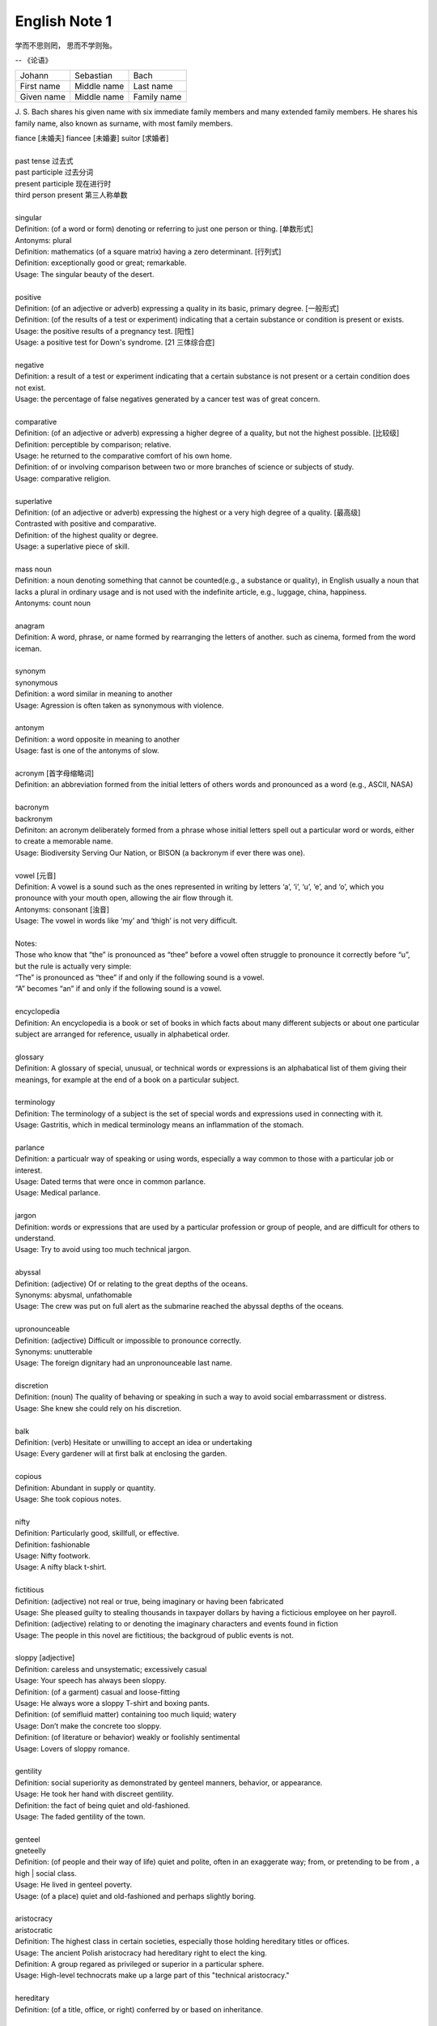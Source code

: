 **************
English Note 1
**************

学而不思则罔， 思而不学则殆。

-- 《论语》

+-------------+-------------+-------------+
| Johann      | Sebastian   | Bach        |
+-------------+-------------+-------------+
| First name  | Middle name | Last name   |
+-------------+-------------+-------------+
| Given  name | Middle name | Family name |
+-------------+-------------+-------------+

J. S. Bach shares his given name with six immediate family
members and many extended family members. He shares his family
name, also known as surname, with most family members.

| fiance [未婚夫] fiancee [未婚妻] suitor [求婚者]
| 
| past tense 过去式
| past participle 过去分词
| present participle 现在进行时
| third person present 第三人称单数
| 
| singular
| Definition: (of a word or form) denoting or referring to just one person or thing. [单数形式]
| Antonyms: plural
| Definition: mathematics (of a square matrix) having a zero determinant. [行列式]
| Definition: exceptionally good or great; remarkable.
| Usage: The singular beauty of the desert.
| 
| positive
| Definition: (of an adjective or adverb) expressing a quality in its basic, primary degree. [一般形式]
| Definition: (of the results of a test or experiment) indicating that a certain substance or condition is present or exists.
| Usage: the positive results of a pregnancy test. [阳性]
| Usage: a positive test for Down's syndrome. [21 三体综合症]
| 
| negative
| Definition: a result of a test or experiment indicating that a certain substance is not present or a certain condition does not exist.
| Usage: the percentage of false negatives generated by a cancer test was of great concern.
| 
| comparative
| Definition: (of an adjective or adverb) expressing a higher degree of a quality, but not the highest possible. [比较级]
| Definition: perceptible by comparison; relative.
| Usage: he returned to the comparative comfort of his own home.
| Definition: of or involving comparison between two or more branches of science or subjects of study.
| Usage: comparative religion.
| 
| superlative
| Definition: (of an adjective or adverb) expressing the highest or a very high degree of a quality. [最高级]
| Contrasted with positive and comparative.
| Definition: of the highest quality or degree.
| Usage: a superlative piece of skill.
| 
| mass noun
| Definition: a noun denoting something that cannot be counted(e.g., a substance or quality), in English usually a noun that lacks a plural in ordinary usage and is not used with the indefinite article, e.g., luggage, china, happiness.
| Antonyms: count noun
| 
| anagram
| Definition: A word, phrase, or name formed by rearranging the letters of another. such as cinema, formed from the word iceman.
| 
| synonym
| synonymous
| Definition: a word similar in meaning to another
| Usage: Agression is often taken as synonymous with violence.
| 
| antonym
| Definition: a word opposite in meaning to another
| Usage: fast is one of the antonyms of slow.
| 
| acronym [首字母缩略词]
| Definition: an abbreviation formed from the initial letters of others words and pronounced as a word (e.g., ASCII, NASA) 
|
| bacronym
| backronym 
| Definiton: an acronym deliberately formed from a phrase whose initial letters spell out a particular word or words, either to create a memorable name.
| Usage: Biodiversity Serving Our Nation, or BISON (a backronym if ever there was one).
|
| vowel [元音]
| Definition: A vowel is a sound such as the ones represented in writing by letters ‘a’, ‘i’, ‘u’, ‘e’, and ‘o’, which  you pronounce with your mouth open, allowing the air flow through it.
| Antonyms: consonant [浊音]
| Usage: The vowel in words like ‘my’ and ‘thigh’ is not very difficult.
| 
| Notes:
| Those who know that “the” is pronounced as “thee” before a vowel often struggle to pronounce it correctly before “u”, but the rule is actually very simple: 
| “The” is pronounced as “thee” if and only if the following sound is a vowel. 
| “A” becomes “an” if and only if the following sound is a vowel.
| 
| encyclopedia
| Definition: An encyclopedia is a book or set of books in which facts about many different subjects or about one particular subject are arranged for reference, usually in alphabetical order.
| 
| glossary
| Definition: A glossary of special, unusual, or technical words or expressions is an alphabatical list of them giving their meanings, for example at the end of a book on a particular subject.
| 
| terminology
| Definition: The terminology of a subject is the set of special words and expressions used in connecting with it.
| Usage: Gastritis, which in medical terminology means an inflammation of the stomach.
| 
| parlance
| Definition: a particualr way of speaking or using words, especially a way common to those with a particular job or interest.
| Usage: Dated terms that were once in common parlance.
| Usage: Medical parlance.
| 
| jargon 
| Definition: words or expressions that are used by a particular profession or group of people, and are difficult for others to understand.
| Usage: Try to avoid using too much technical jargon.
| 
| abyssal
| Definition: (adjective) Of or relating to the great depths of the oceans.
| Synonyms: abysmal, unfathomable
| Usage: The crew was put on full alert as the submarine reached the abyssal depths of the oceans.
| 
| upronounceable
| Definition: (adjective) Difficult or impossible to pronounce correctly.
| Synonyms: unutterable
| Usage: The foreign dignitary had an unpronounceable last name.
| 
| discretion
| Definition: (noun) The quality of behaving or speaking in such a way to avoid social embarrassment or distress.
| Usage: She knew she could rely on his discretion.
| 
| balk
| Definition: (verb) Hesitate or unwilling to accept an idea or undertaking
| Usage: Every gardener will at first balk at enclosing the garden.
| 
| copious 
| Definition: Abundant in supply or quantity.
| Usage: She took copious notes. 
| 
| nifty
| Definition: Particularly good, skillfull, or effective.
| Definition: fashionable
| Usage: Nifty footwork.
| Usage: A nifty black t-shirt.
| 
| fictitious
| Definition: (adjective) not real or true, being imaginary or having been fabricated
| Usage: She pleased guilty to stealing thousands in taxpayer dollars by having a ficticious employee on her payroll.
| Definition: (adjective) relating to or denoting the imaginary characters and events found in fiction
| Usage: The people in this novel are fictitious; the backgroud of public events is not.
| 
| sloppy [adjective]
| Definition: careless and unsystematic; excessively casual
| Usage: Your speech has always been sloppy.
| Definition: (of a garment) casual and loose-fitting
| Usage: He always wore a sloppy T-shirt and boxing pants.
| Definition: (of semifluid matter) containing too much liquid; watery
| Usage: Don’t make the concrete too sloppy.
| Definition: (of literature or behavior) weakly or foolishly sentimental
| Usage: Lovers of sloppy romance.
| 
| gentility
| Definition: social superiority as demonstrated by genteel manners, behavior, or appearance.
| Usage: He took her hand with discreet gentility.
| Definition: the fact of being quiet and old-fashioned.
| Usage: The faded gentility of the town.
| 
| genteel
| gneteelly
| Definition: (of people and their way of life) quiet and polite, often in an exaggerate way; from, or pretending to be from , a high | social class.
| Usage: He lived in genteel poverty.
| Usage: (of a place) quiet and old-fashioned and perhaps slightly boring.
| 
| aristocracy
| aristocratic
| Definition: The highest class in certain societies, especially those holding hereditary titles or offices.
| Usage: The ancient Polish aristocracy had hereditary right to elect the king.
| Definition: A group regared as privileged or superior in a particular sphere.
| Usage: High-level technocrats make up a large part of this "technical aristocracy."
| 
| hereditary
| Definition: (of a title, office, or right) conferred by or based on inheritance.
| 
| monitory
| Definition: (adjective) Conveying an admonition or a warning
| Synonyms: admonitory, cautionary, exemplary, warning
| Usage: She shot him an monitory glance and he quickly changed the subject to one less controversial.
| 
| monition
| Definition:  A warning or an initimation of something imminent, especially of impending danger.
| 
| frisson
| Definition: (noun)  A sudden strong feeling of excitement or fear; a thrill
| Usage: A frisson of excitement.
| 
| chunky
| Definition: (adjective) Short and thick; stocky
| Synonyms: low-set, squat, squatty, stumpy, dumpy
| Usage: But There was a trio involved in this remarkable friendship, and the third was short, and fat, and chunky, and lazy, and, loath to say, it was I.
| 
| contrariwise
| Definition: (adverb) In contrast to what has just been stated or mentioned
| Usage: Contrariwise, a registered person may vote, even if not entitled to be registered.
| 
| unlettered
| Definition: (adjective) uneducated in general; lacking knowledge or sophistication
| Synonyms: ignorant, nescient, unlearned
| Usage: On points where the learned have, in purity of heart, been compelled to differ, the unlettered will necessarily be at variance. 
| [君子和而不同， 小人同而不和]
| 
| canvas [帆布，亚麻布]
| Definition: (noun) a strong, coarse unbleached cloth made from hemp, flax, cotton, or a similar yarn, used to make items such as sails and tents and as a | surface for oil painting.
| Idiom: by a canvas
| Definition: (in boat racing) by a small margin
| Idiom: under canvas
| Definition: in a tent or tents
| Usage: the family will be living under canvas.
| Definition: with sails spread [扬帆远航]
| 
| unprejudiced
| Definition: (adjective) Free from undue bias or preconceived opinions.
| Synonyms: impartial
| Usage: I claim to be an absolutely unprejudiced witness.
| 
| patter
| Definition: (noun / verb) Plausible glib talk (especially useful to a salesperson) 
| Synonyms: line of gab, spiel
| Usage: The automobile salesman spoke about the old car so approvingly and at such length that the customers soon began to grow tired of his patter.
| 
| excavate
| Definition: (verb) to make (a hole, cavity, or tunnel by hollowing or removing the centre of inner part) 
| Usage: The cheapest way of doing this was to excavate a long trench.
| 
| dumbstruck
| Definition: (adjective) So shocked or astonished as to be rendered speechless
| Synonyms: dumbfounded, thunderstruck, flabbergastered, stupefied
| Usage: He stood dumbstruck in the doorway as the partygoers yelled “Surpise!” in the unison.
| 
| Demote
| Definition: Give somebody a lower rank or less senior position, usually as a punishment.
| Usage: The head of the army was demoted to deputy defense secretary.
| 
| shrine 
| Definition: A place regarded as holy because of its associations with a divinity or a sacred person or relic, typically marked by a building or other | construction.
| 
| perverse
| Definition: Contrary to the accepted or expected standard or the practice.
| Usage: In two general elections the outcome was quit perverse.
| 
| clench
| Definition: (with reference to the fingers or hand) close into a tight ball, especially when feeling extrement anger.
| Usage: She clenched her fist, struggling to control.
| Usage: He struck the wall with his clenched fist.
| Definition: (with reference to the teeth) press or be pressed tightly together, especially with anger or determination or so as to surpress a strong emotion.
| Usage: Her teeth clenched in anger.
| Definition: (of a muscular part of the body) tighten or contract sharply, especially with strong emotion.
| Usage: Mark felt his stomach clench in alarm.
| Usage: She clenched on her lip so as not to cry out with her failure to pass the interview.
| 
| hapless
| Definition: (especially of s person) unfortunate.
| Usage: If you are one of the many hapless car buyers who have been shafted.
| 
| ideate
| Definition: To form an idea of; image or conceive
| Usage: The arc whose ideated center is the nodal point in the composition.
| 
| nodal
| Definition: Denoting a point in a network or diagram at which lines or pathways intersect or branch.
| Usage: It’s a nodal point for the railway, connecting all the major cities in Poland.
| 
| Breach
| Definition: If you breach an agreement, a law, or a promise, you break it.
| Usage: The newspaper breached the code of conduct on privacy.
| Usage: The congressman was accused of a breach of secrecy rules.
| Definition: If someone or something breaches a barrier, they make an opening in it, usually leaving it weakened or destroyed.
| Usage: The limestone is sufficiently fissured for tree roots to have breached the roof of the cave.
| Definition: If you breach someone’s security or their defences, you manage to get through and attack an area that is heavily guarded and protected.
| 
| Definition: If you step into breach, you do a job or task which someone else was supposed to do or has done in the past, because they are suddenly unable to do it.
| Usage: I was persuaded to step into the breach temporarily when they became too ill to continue.
|
| frump
| Definition: An unattrative woman who wears dowdy old-fashioned clothes.
| 
| dowdy
| Definition: (of a person or their clothes) unfashionable and without style in appearance (typically used for a woman)
| Usage: She could achieve the kind of casual chic that made every other woman around her look dowdy.
| 
| aborigine
| Definition: a person, animal, or plant that has been in a country or region from the earliest times.
| Usage: An aboriginal inhabitant of Australia.
| 
| syllabus
| Definitionf : An outline of the subjects in a course of study or teaching.
| Usage: There isn’t time to cover the syllabus.
| 
| wacky
| Definition: funny or amusing in a slightly odd or peculiar way.
| Usage: A wacky chase movie
| 
| tarry
| Defintion: Stay longer than intended, delay leaving a place
| Usage: She could tarry a bit an not get home untill four.
| 
| incognito [匿名，隐姓埋名]
| Definition: (of a person) having one’s true identity concealed[adjective & adverb].
| Usage: In order to observe you have to be incognito.
| Usage: Movie stars often prefer to travel incognito.
| 
| perish
| Definition: to die, especially in a sudden violent way.
| Usage: A family of five perished in the fire.
| Definition: to be lost or destroyed
| Usage: Early buildings were made of wood and have perished.
| 
| perish the thought
| Definition: (informal) used to say that you find a suggestion unacceptable or that you hope that something never happen.
| Usage: Me get married? Perish the thought.
| 
| opine
| Definition: Express one’s opinion openly and without fear.
| Synonyms: speak out, sound off
| Usage: “I dare say it is all for the best. ” opined Mr. Green.
| 
| pliant
| Definition: (of a person or their body) soft and giving way to somebody, especially in a sexual way.
| Usage: She lay pliant in his arms.
| Definition: (sometimes disapproving) willing to accept change; easy to influence or control.
| Usage: He was deposed and replaced by a more pliant succesor.
| 
| naught
| Definition: nothing; the digit 0.
| Usage: He is naught bu a worthless fool.
| 
| aught
| Definition: anything at all.
| Usage: know you aught of this fellow, young sir?
| 
| archaic
| Definition: very old or old-fashioned
| Usage: Prisons are run on archaic methods.
| Definition: (of a word or a style of language) no longer in everyday use but sometimes used to impart an old-fashion flavor.
| 
| impart
| Definition: to pass information, knowledge, etc. to other people
| Usage: Teachers had a duty to impart strong morals to their students.
| Definition: to give a particular quality to sth
| Usage: The furniture imparts elegance to the room.
| 
| ecstasy
| Definition: a feeling or state of very great happiness.
| Usage: There was a look of ecstasy on his face. 
| 
| imprimatur
| Definition: Formal and explicit approval
| Usage: The original LP enjoyed the imprimatur of the composer.
| 
| putrefaction
| Definition: moral perversion, impairment of virtue or moral principles.
| Definition: the process of decaying, especially that of a dead body.
| Synonyms: breakdown, decomposition, corruption
| Usage: Clearing the refrigerator of what the previous tenant had left behind was like taking a course in advanced putrefaction of leftovers.
| 
| progency
| Definition: One born of, begotten by, or derived from another
| Synonyms: issue, offspring
| Usage: He was naturally a very nervous, shuddering sort of little fellow, this bread-faced steward; the progency of a bankrupt baker and a hospital nurse.
| 
| airhead
| Definition: a stupid person
| Usage: Okabe is an airhead.
| 
| cram [考前突击]
| Definition: Study intensively, as before an exam.
| Usage: He has been cramming for his exam all week.
| Definition: Completely fill (a place or container) to a point that it appears to be overflowing.
| Usage: Supporters crammed the street.
| 
| careen
| Definition: Move sideways or in an unsteady way.
| Usage: A heavy flood tide caused my vessel to careen dizzily.
| 
| humdrum
| Definition: Lacking variety or excitement; dull
| Synonyms: unglamoros; commonplace; prosiac
| Usage: So here I shall end my days; and I must say, Dorothy, my dear, that you are going back into that stupid, humdrum world again.
| 
| glamour 
| glamorous
| Definition: The attractive or exciting quality that makes certain people or things seem appealing or special.
| Usage: The glamour days of Old Hollywood.
| 
| dilatation
| Definition: The state of being stretched beyonded normal dimension.
| Synonyms: distention
| Usage: He suffered from severe dilatation of the stomach (脹肚), an abdominal swelling that left him writhing in pain.
| 
| Apiece
| Definition: If people have a particular number of things apiece, they have that number each.
| Synonyms: each
| Usage: He and I had two fish apiece.
| Usage: The World Series between the Atlanta Braves and Toronto Blue Jay is tied at one game apiece.
| Definition: If a number of similar things are for sale at a certain price apiece, that is the price for each one of them.
| Usage: Entire roast chickens were 60 cents apiece.
| 
| clunky
| Definition: If you describe something as clunky, you mean that it is solid, heavy, rather awkward.
| Usage: A clunky piece of architecture.
| 
| Skydiving
| Definition: Skydiving is the sport of jumping out of an aeroplane and falling freely through the air before open your parachute.
| 
| Despise
| Definition: If you despise something or someone, you dislike them and have a very low opinion of them.
| Usage: How I despised myself for my cowardice!
| 
| Vogue
| Definition: If something is in vogue, is very popular and fashionable. If it comes into vogue, it becomes very popular and fashionable.
| Synonyms: in fashion
| 
| Potent
| Definition: Something that is potent is very effective and powerful.
| Synonyms: The drug is exetremely potent, but causes unpleasant side effects.
| 
| hard-won
| Definition: If you describe something that someone has gained or achieved as hard-won, you mean that they worked harded to gain or achieve it.
| Usage: The dispute could destroy Australia’s hard-won reputation for industrial stability.
| 
| reek
| Definition: To be pervaded by something very unpleasant.
| Usage: The speeches reeked of anti-Semitism.
| Definition: Give off somke, steam, or fumes
| Usage: While the temples crash, the tower in ashes reek.
| Usage: The reek of cattle dung.
| 
| atonement
| Definition: Amends or reparation made for an injury or wrong.
| Usage: She wanted to make atonement for her husband’s behavior. [贖罪]
| Definition: (in religious contexts) reparation or expiation for sin
| Usage: An annual ceremony of confession and atonement for sin. [救贖]
| 
| reparation:
| Definition: The making of amends for a wrong one has done, by paying money to or otherwise helping those who have been wronged.
| Usage: The courts require a convicted offender to make financial reparation to his victim.
| Definition: The compensation for war war damage paid by a defeated state.
| 
| prune
| Definition: When you prune a tree or bush, you cut off some of the branches so that it will grow better the next year.
| Usage: There is no best way to prune, apart from making sure tools are sharp and every cut is clean.
| Usage: The company has pruned back its workforce by 20,000 since 1989.
| 
| verily
| Definition: truly and certainly
| Usage: I verily believed myself to be a free woman.
| 
| veritable
| Definition: used as an intensifier, often to qualify a metaphor.
| Usage: The early 1970s witnessed a veritable price explosion.
| Usage: The meal that followed was a veritable banquet.
| 
| intensifier
| Definition: an adverb used to give force or emphasis
| Usage: Really in my feet are really cold.
| 
| loiter
| Definition: stand or wait around idly or without apparent purpose
| Usage: She saw Mary loitering near the cloakrooms.
| Definition: travel indolently and with frequent pause
| Usage: They loitered along in the sunshine, stopping at the last execuse.
| 
| sluggard
| Definition: a lazy, slgguish person.
| 
| antsy
| Definition: Agitated, impatient, or restless.
| Usage: He was too antsy to stay in one place for long.
| 
| veer 
| Definition: Changed direction suddenly.
| Usage: An oil tanker that had veered off course.
| Usage: The wind veered southwest.
| Definition: Suddenly change an opinion, subject, type of behavior, etc.
| Usage: The conversation eventually veered away from theatrical things.
| Definition: Slacken or let out (a rope or cable) in a controlled way.
| 
| inanimate
| Definition: Not having the qualities associated with active, living organisms.
| 
| wayfarer
| Definition: A person who travels on foot.
| 
| toiler
| Definition: A person who works strenuously.
| 
| strenuous
| Definition: Requiring or using great exertion
| Usage: all your muscles need more oxygen during strenuous exercise.
| 
| enchant
| Definition: fill someone with great delight; charm.
| Usage: Isabel was enchanted with the idea.
| Definition: put sb. or sth. under a spell (as adjective enchanted).
| Usage: An enchanted garden.
| 
| inflame
| Definition: Provoke sb to strong feelings.
| Usage: Her sister was inflamed with jealousy.
| Usage: High fines futher inflamed public feelings.
| Definition: Cause inflammation in a part of the body (as adjective inflamed).
| Usage: The finger joints were inflamed with rheumatoid arthritis.
| Usage: Inflamed eyes and lips.
| 
| hew
| Definition: Make or shape something by cutting or chopping a material such as wood or stones.
| Usage: A seat hewn out of a fallen tree trunk.
| 
| hoof
| Definition: The horny part of the foot of an ungulate animal, especially a horse.
| Usage: There was a clatter of hoofs as a rider came up to them.
| Definition: Go on foot (hoof it)
| Usage: It was hot, but we hoofed it all the way back.
| 
| on the hoof
| Definition: (of livestock) not yet slaughtered.
| Definition: Without great thought or preparation.
| UsageL Police was made on the hoof.
| 
| tenacious
| Definition: Tending to keep a firm hold of something; clinging or adhering closely.
| Usage: A tenacious grip.
| Definition: Not readily relinquishing a position, principle, or course of action; determined.
| Usage: You’re tenacious and you get at the truth.
| 
| durability
| Definition: The ability to withstand wear, pressure, or damage.
| Usage: The reliability and durability of plastics.
| 
| frailty
| Definition: The condition of being weak and delicate.
| Usage: The increasing frailty of old age.
| Definition: Weakness in character or morals.
| Usage: All drama begins with human frailty.
| 
| hasten
| Definition: Be quick to do something.
| Usage: He hastened to refute the assertion.
| Definition: Move or travel hurriedly.
| Usage: We hastened back to Paris.
| Definition: Casuse sth to happen sooner than it otherwise would.
| Usage: A move that could hasten peace talks.
| 
| repose
| Definition: A state of rest, sleep, or tanquility; composure.
| Usage: In repose her face looked relaxed.
| Usage: He had lost none of his grace or his repose.
| Definition: Harmonious arrangement of colors and forms, providing a restful visual effect.
| Definition: lay something to rest in or on something.
| Usage: I’ll go to him, and repose our distresses on his friendly bosom.
| Definition: give rest to.
| Usage: He halted to repose his wayworn soldiers.
| 
| revery
| Definition: The condition of being lost in thought. more common as reverie.
| Usage: A knock on the door broke her reverie.
| Usage: I slipped into reverie.
| 
| drowsiness
| Definition: A feeling of being sleepy and lethargic.
| Usage: This drug can cause drowsiness.
| 
| aloof
| Definition: Not friendly or interested in other people; distant, remote.
| Idioms: keep / hold oneself aloof; remain / stand aloof. [清高，疏远]
| Usage: The Emperor kept himself aloof from the people.
| 
| mooring
| Definition: A place where a boat or ship is moored.
| Usage: The boat had been at its usual moorings immediately prior to the storm.
| 
| repository
| Definition: A repository is a place where something is kept safely.
| Usage: A church in Moscow became a repository for police files.
| Definition: A repository of information is a person or group of people who know a lot of information about a particular place or subject. [情报屋]
| Usage: The repository of all important knowledge in a small town was the chief barman [酒吧男侍] of the local pub.
|  
| heretical
| Definition: Holding an opinion at odds with what is generally accepted.
| Usage: I feel a bit heretical saying this, but I think the film has too much action.
| 
| portentous
| Definition: Done in a pompously or overly solemn so as to imporess.
| Usage: The author’s portentous moralizings. [煞有介事，装腔作势]
| 
| pompous
| Definition: Affectedly and irratingly grand, solemn, or self-important.
| Usage: A pompous ass who pretends he knows everything.
| 
| there is no sense in doing sth
| Definition: Use this expression to talk about things you shoudn’t do because it would wasteful.
| Usage: There is no sense in asking him, he knows nothing either.
| Usage: There is no sense in beating yourself up over it.
| 
| push one’s luck
| Definition: Take a risk on the assumption that one will continue to be successful or in favor.
| Usage: There is no sense in pushing your luck.
| 
| betwixt
| Definition: archaic term for between.
| 
| ere
| Defition: archaic term for before.
| 
| forebear
| Synonyms: ancestor
| 
| mist
| Definition: A cloud of tiny water droplets suspended in the atmosphere at or near the earth surface limiting visibility, but to a lesser extent than a fog.
| Usage: A mist rose out of the river.
| Usage: The windows were misted up with condensation.
| Definition: used in reference to something that blurs one’s perceptions or memory.
| Usage: Sardinia’s origins are lost in the mist of time. [撒丁岛]
| Definition: (of a person’s eyes) become covered with a film of tears causing blurred vision.
| Usage: Her eyes misted at the image of her parents. 
| 
| flutter
| Definition: (of a bird or other winged creature) fly unsteadily or hover by flapping te wings quickly and lightly.
| Usage: A couple of butterflies fluttered around the garden.
| Definition: (of a person) move restlessly or uncertainly.
| Usage: The hostess fluttered forward to greet her guests.
| Definition: A state or sensation of tremulous excitement.
| Usage: Her inside were in a flutter.
| Usage: Sandra felt a flutter in the pit of her stomach.
| Idiom: flutter one’s eyelashes [暗送秋波]
| Definition: open and close one’s eyes rapidly in a coyly flirtatious manner.
| 
| flirtatious
| Definition: behaving in such a way as to suggest a playful sexual attraction to someone.
| Usag: She was beautiful and very flirtatious.
| 
| hover
| Definition: remain in one place in the air.
| Usage: Arm helicopters hovered overhead.
| Definition: remain at or near  a particular level.
| Usage: Inflation will hover around the 4% mark.
| Definition: [Computing] use a mouse or other device to position the cursor over a particular area of a computer screen so as to cause a program to respond, without clicking a button on the device.
| Usage: You can hover your cursor over any button to see an explanation.
| 
| wondrous
| Definition: inspiring a feeling of wonder or delight; marvelous; marvelously.
| Usage: She is grown wondrous pretty.
| 
| marvel
| Definition: be filled with wonder or astonishment.
| Usage: “Isn’t this an evening, ” marveled John.
| Definition: A wonderful or astonishing person or thing.
| Usage: Charlie, you’re a marvel.
| 
| riddle
| Definition: A question or statement intentionally phrased so as to require ingenuity in ascertaining its answer or meaning, typically presented as a game.
| Definition: A person, event, or fact that is difficult to understand or explain.
| Usage: The riddle of her death.
| Idiom: talk (or speak) in riddles.
| Definition: express oneself in an ambiguous or puzzling manner.
| 
| meek
| Definition: quiet, gentle, and easily imposed on; submissive.
| Usage: I used to call her Miss Mouse because she was so meek and mild.
| 
| dumb
| Definition:temporarily unable or unwilling to speak.
| Usage: She stood dumb while he poured out a stream of abuse.
| Usage: They stared in dumb amazement.
| Definition: (of a person) unable to speak, most typically because of congenital deafness.
| Usage: He was born deaf, dumb, and blind.
| Idiom: dumb down
| Definition: simplify or reduce the intellectual content of something so as to make it accessible to a larger number of people.
| Usage: Critics have accused publishers of dumbing down books.
| Usage: The need to dumb down for mass audiences.
| 
| congenital
| Definition: (especially of a disease or physical abnormality) present from birth.
| Usage: A congenital malformation of the heart.
| Definition: (of a person) having a particular trait from birth or by firmly estalished habit.
| Usage: A congenital liar. [天生的骗子]
| 
| edge
| Definition: A quality or factor that gives superiority over close rivals or competitor.
| Usage: The veal had the edge on flavor.
| Definition: move gradually, carefully, or furtively in a particular direction.
| Usage: Nick edged his way through the crowd.
| Usage: Hazel quietly edged himself away from the others.
| Definition: defeat by a small margin.
| Usage: Connecticut avoided an upset and edged Yale 49-48.
| Idiom: on edge - tense, nervous, or irritable.
| Usage: Never had she felt so on edge before an interview.
| Idiom: on the edge of one’s seat
| Definition: very excited and giving ones’ full attention to something.
| Idiom: set someone’s teeth on edge [把某人气得咬牙切齿]
| Definition: (especially of an unpleasantly harsh sound) cause someone to feel intense discomfort or irritation.
| Usage: A grating that set her teeth  on edge.
| Idiom: take the edge off
| Definition: reduce the intensity of effect of (something unpleasant or severe).
| Usage: The tablets will take the edge of the pain.
| Idiom: edge someone out
| Definition: Remove a person from an organization or role by indirect means.
| Usage: She was edged out of the organization by the director.
| 
| veal
| Definition: The flesh of a calf, used as food.
| 
| grieve
| Definition: If you grieve over something, especially someone’s death, you feel very sad about it.
| Usage: He’s griving over his dead wife and son.
| Definition: If you are grieved by something, it make you unhappy or upset.
| Usage: He was deeply grieved by the suffering of the common people.
| 
| intoxicated
| Definition: Someone who is intoxicated is drunk.
| Usage: He appeared intoxicated, police said.
| Definition: If you are intoxicated by something such as a feeling or an event, you are so excited by it that you find it hard to think clearly and sensibly.
| Usage: They seem to have become intoxicated by their success.
| 
| resign
| Definition: (be resigned) accept that something undesirable cannot be avoided.
| Usage: He seems resigned to a shortened career.
| Usage: She resigned herself to a lengthy session.
| Definition: (archaic) surrender oneself to another’s guide.
| Usage: He vows to resign himself to her direction.
| 
| utter
| Definition: complete; absolute.
| Usage: Charles stared at her in utter amazement.
| Definition: make (a sound) with one’s voice
| Usage: He uttered an exasperated snort.
| Definition: They are busily scribbling down every word she utters.
| 
| snort
| Definition: make a sudden sound though one’s nose, especially to express indignation or dersion.
| Usage: She snorted with laughter.
| Usage: “How perfectly ridiculous!” he snorted.
| Definition: (of an animal) make a suddent explosive sound through the nose, especially when excited or frightened.
| Definition: to take drugs by breathing them in through  nose.
| Usage: To snort cocaine. [嗑药]
| 
| Zen
| Definition: a Japanese form of Buddhism. [禅宗]
|
| veil unveil
| Definition: A piece of fine material worn by women to protect or conceal the face. [面纱]
| Definition: cover with or as thought with a veil.
| Usage: She veiled her face.
| Usage: A fine drizzle (a mild rain) began to veil the hills.
| Idiom: take the veil  
| Definition: become a nun
| Idiom: beyond the veil
| Definition: in a mysterious or hidden place or state, especially the unknown state of after death.
| Idiom: draw a veil over
| Definition: avoid discussing or calling attention to (something), especially because it’s embarrassing or unpleasant.
| 
| dissect
| Definition: methodically cut up (a body, part, or plant) in order to study its internal parts.
| Usage: Anatomical dissection.
| Definition: analyze (something) in minute detail.
| Usage: Your enjoyment of a novel can suffer from too much analysis and dissections.
| 
| autobiography
| Definition: an account of a person’s life written by that person.
| Usage: He gives a vivid description of his childhood in his autobiography.
| 
| crumb
| Definition: a small fragment of bread, cake or cracker.
| Definition: The budget provided few crumbs of comfort.
| Idioms: crumbs from someone’s (or a rich man’s) table.
| Definition: an unfair and inadequate or unsatisfactory share of something.
| 
| savory
| Definition: (of food) belonging to the category that is salt or spicy rather than sweet.
| Definition: Having an appetizing taste or smell.
| Usage: She carried in a pie from the kitchen, steaming and savory.
| Definition: Morally wholesome or aceeptable, usually with negative.
| Usage: Everyone knew it was a front for less savory operations.
| 
| heed
| Definition: pay attention to; take notice of
| Usage: He should have heeded the warnings.
| Definition: careful attention
| Usage: If he heard, he paid no heed.
| Usage: we must take heed of the suggestion.
| 
| thrift
| Definition: The quality of using money and other resources carefully and not wastefully.
| Usage: The value of thrift and self-reliance.
| 
| hem
| Definition: The edge of a piece of clothing that has been turned under and sewn.
| Idiom: hew and haw
| Definition: hesitate; be indecisive.
| Usage: I waste a lot of time hemming and hawing before going into action.
| 
| vigour
| Definition: physical strength and good health
| Usage: They set about the task with vigor.
| 
| strife
| Definition: angry or bitter disagreement over fundamental issues; conflict.
| Usage: Strife with community.
| 
| spacious
| Definition: (especially of a room or building) having ample space.
| Usage: White walls can give a feeling of spaciousness.
| 
| exaggerate
| Definition: represent (something) as being larger, greater, better, or worse than it really was.
| Usage: They were apt to exaggerate any aches and pains.
| Usage: I couldn’t sleep for three days -- I ‘m not exaggerating.
| 
| mediocre
| mediocrity
| Definition: of only moderate quality; not very good.
| Usage: I thought the play was only mediocre.
| Usage: Hero rises above the mediocrity that surrounds him.
| 
| bigot
| Definition: a person who is intolerant towards those holding different opinions.
| Usage: Don’t let a few small-minded bigots destroy the good image of the city.
| 
| all-inclusive
| Definition: All-inclusive is used to indicate that a price, especially the price of a holiday, includes all the charges and all the services offered.
| Usage: An all-inclusive two-week holiday costs around $2880 per person.
| 
| voluminous
| Definition: large in number or quantity (especially of discourse)
| Definition: (of cloth or drapery) loose and ample.
| Definition: (of a writer) producing many books.
| Usage: a voluminous skirt.
| 
| discourse
| Definition: written or spoken communication or debate.
| Usage: The language of political discourse.
| Definition: speak or write authoritatively about a topic.
| Usage: She could discourse at great length on the history of Europe.
| 
| exceed
| Definition: be greater in number or size than (a quantity, number, or other measureable thing).
| Definition: go beyond what is allowed or stipulated by (a set limit, especially of one’s authority).
| Synonyms: Surpass
| Usage: Production costs have exceeded $60,000.
| Usage: Catalog sales have exceeded expectation.
| Usage: The officers had exceeded their authority.
| 
| fluctutant
| Synonyms: fluctuating; unstable
| 
| versatile
| Definition: able to adapt or be adapted to many diferent functions or activities.
| Usage: A versatile fighter.
| Usage: He’s a very versatile actor who has played a wide variety of parts.
| 
| volatile
| Definition: A volatile liquid or substance is one that will quickly change into a gas.
| Usage: It’s thought that the blast occurred when volatile chemicals exploded.
| Definition: If someone is volatile, their mood often changes quickly.
| Usage: He had a volatile temper.
| Definition: A situation that is volatile is likely to change suddenly and unexpectedly.
| Usage: Armed soldiers guard the streets in this volatile atmosphere.
| 
| perpetrate
| Definition: If someone perpetrates a crime or any other immoral or harmful act, they do it.
| Synonyms: commit
| Usage: You begin to ask yourself what kind of person perpetrated this crime.
| Usage: It’s time the death penalty was used for perpetrators of terrorist acts.
| 
| blackmail
| Definition: Blackmail is the action of threatening to reveal a secret about someone, unless they do something you tell them to do, such as give you money.
| Usage: Opponents accused him of using blackmail and extortion.
| Usage: The nasty thing about a blackmailer is that his starting point is usually the truth.
| Synonyms: coercion, extortion, intimidation
| Definition: If you describe an action as emotional or moral blackmail, you disapprove of it because someone is using a person’s emotions or moral values to | persuade them to do something against their will.
| Usage: The tactics employed can range from overt bullying to subtle emotional blackmail. [道德绑架]
| 
| high-profile
| Definition: A high-profile person or event attracts a lot of attention or publicity.
| Usage: The high-profile reception being given to Mr Zhou.
| 
| profile
| Definition: Your profile is the outline of your face as it is seen when someone is looking at you from the side.
| Definition: If you see someone in profile, you see him or her from the side.
| Usage: This picture shows the girl in profile.
| Definition: To profile someone means to give an account of that person’s life and character.
| Definition: A profile of someone is a short article or programme in which his or her life and character is described.
| Usage: The BBC journalist profiles the rebel leader.
| Definition: a graphical or other representation of information relating to particular characteristics of something, recorded in quantified form.
| Usage: The blood profiles of cancer patients.
| 
| high profile / low profile
| Definition: If someone has a high profile, people notice him or her and what he or she does. If you keep a low profile, you avoid doing things that will make | people notice you.
| Usage: Football is a high profile business.
| Usage: The famous actor tries to keep a low profile.
| 
| jeer
| Definition: make rude and mocking remarks, typically in a loud voice.
| Usage: Some of the younger men jeered at him.
| Usage: The players were jeered by disappointed fans. [嘘]
| 
| boo
| Definition: If you boo a speaker or performer, you shout ‘boo’ or make other loud sounds to indicate that you don’t like them, their opinion, or their | performace.
| Usage: The fans are entitled to their opinion but booing doesn’t help anyone.
| Usage: Benzema was booed by the home fans after missing a last-minute sitter. [遭嘘]
| 
| trounce
| Definition: to defeat somebody completely.
| Usage: Brazil trounced Italy 5-1 in the final. [狂胜]
| 
| thrash
| Definition: if one player or team thrashes another in a game or match, they defeat them easily or by a large score.
| Usage: Cristiano Ronaldo scored a hat-trick as Real Madrid thrashed Real Sociedad. [帽子戏法] 
| 
| clobber
| Definition: hit somebody hard.
| Definition: defeat heavily.
| Usage:  If he does that I’ll clobber him!
| Usage: The Braves clobbered the Cubs 23-20.
|
| runaway
| Definition: a person who has run away, especially from their family or an institution.
| Usage: A teenage runaway. [离家出走]
| Definition: an animal or vehicle that is running out of control.
| Usage: A runaway train.
| Definition: denoting something happening or done very quickly, easily, or uncontrollably.
| Usage: The runaway success of the book.
|

Lionel Messi scored a hat-trick as runaway leaders Barcelona equalled the La Liga record
of 38 games unbeaten with victory over Leganes.

Barcelona v Chelsea: Lionel Messi joins the Champions League 100 club.[百球俱乐部]

Some of Messi's close control and dribbling was breathtaking, drawing gasps of delight from the home crowd,
and with three goals and that wondrous assist over the course of the two legs of the Chelsea tie it's very easy
to conclude he was the difference between the teams.

Messi is an arch-competitor and is gunning for his fifth league title after seeing bitter rivals Real Madrid take
the crown for the past two seasons.

Though Messi will rightly claim the lion's share of the headlines, perhaps the most significant moment in the game
from the home team's perspective was Dembele's thumping finish from Messi's assist - his first goal in Barca colors.

His selection in the starting XI was a surprise after he was left on the bench for the first leg, but the flamboyant
manner in which he took his goal, firing a fierce rising drive into the root of the net, showed exactly how important he could 
become to the team.

Germany and Spain played out an entertaining friendly draw in a meeting
of the past two world champions.

Spain, the 2010 World Cup winners, led within six minutes as Rodrigo
smashed home from Andres Iniesta's pass.

But reigning world champions Germany levelled from Thomas Muller's
25-yard curling effort in a lively first half.

Elsewhere, France threw away a 2-0 lead to lose 3-2 to Colombia at
the Stade de France. [法兰西大球场]

Barcelona completed one of the greatest comebacks in football history
as Paris Saint-Germain choked an incredible night at Camp Nou . [诺坎普]


Rakitic was almost impeccable on Wednesday. He completed 74 passes, more than any other player, at a conversion rate of 94.6%, 
with his controlled and sensible passing keepping his team ticking over in the way Busquets has done for so many years.

Luis Suarez's header set Barca on their way before Philippe Coutinho's sublime backheel doubled the lead. [脚后跟妙传]

| 
| impeccable
| Definition: in accordance with the highest standards; faultless.
|
| sublime
| Definition: of very great excellence or beauty,
| Usage: Experiences that ranged from the sublime to the ridiculous.
| Definition: (of a person's attitude or behavior) extreme or unparalleled.
| Usage: He had the sublime confidence of youth.
| Defintion: (chemistry) (of a solid substance) change directly into vapor when heated, typically forming a solid deposit again once cooling.
| Usage: The ice sublimed away, leaving the books dry and undamaged. [升华]
| Definition: elevate to a high degree of moral or spiritual purity or excellence.
| Usage: Let your thoughts be sublimed by the spirit of God.
| 
| tie 
| Definition: restrict or limit (someone) to a particular situation, occupation, or place.
| Usage: She didn’t want to be like her mother, tied to a feckless man.
| Definition: achieve the same score or ranking as another competitor or team.
| Usage: England tied 2-2 with Germany in the first round. [平局]
| Usage: They tied for second place. [并列第二]
| 
| flick
| Definition: a sudden sharp movement.
| Definition: the suddent release of a bent finger or thumb, especially to propel a small object.
| Usage: He sent his cigarette spinning away with a flick of his fingers. [掸烟灰]
| Usage: Emily flicked some ash off her sleeve.
| 
| capitalize
| Definition: (capitalize on) take the chance to gain advantage from.
| Usage: An attempt by the opposition to capitalize on the government's embarrassment.
| Definition: provide (a company or industry) with capital (as adjective capitalized).
| Usage: A highly capitalized industry.
| Definition: realize (the present value of an income); convert into capital.
|

Tottenham appeared to be in control until Gonzalo Higuain turned in Sami Khedira's flick to 
give Juventus a 64th-minute lifeline - which they capitalised on ruthlessly and Paulo Dybala 
raced clear for the decisive goal three minutes later.

|
| back-to-back
| Definition: consecutively; in a row
|

Zidane’s Real have won back-to-back European titles, but are 19 points
adrift of La Liga leaders Barcelona and were knocked out of
the Copa del Rey [国王杯] by Leganes on Wednesday at the Bernabeu. [伯纳乌]

The Real, who finished second in the group to Tottenham, face Paris St-Germain
in the Champions League last-16 [欧冠 16强] with the first leg [首回合] on 14
February at Bernabeu.

Cristiano Ronaldo scored in a 10th straight game for Real Madrid but
they were held to a derby [德比] draw by Atletico Madrid. 


Italy and  Argentina observed a minute's silence as a mark
of respect to David Astori before kick-off. [默哀一分钟]

Italy paid tribute to the late David Astori as they lost 2-0 to Argentina on an emotional night in Machester. [已故的]

Messi took on three defenders to score, then rolled a free-kick under the wall for the second. [任意球贴地斩]

Real became the first team to successfully defend the Champions League last season. [卫冕成功] 

Sevilla reached their second Copa del Rey final in three seasons with a 3-1 aggregate win over La Liga rivals Leganes.

Spurs showed maturity as well as excellence to come from two goals down to earn a draw in Turin in the first leg, putting themselves in a favourable position to finish the job and secure a place in the quarter-finals.

And yet from a position of strength bolstered even further
by Son's goal just before the interval [中场休息], Spurs once again came up short.

There is no doubting the quality in this Tottenham side
and they were excellent in spells at Wembley, but with two
Premier League title  campaigns promising much but unable to deliver
and an FA Cup semi-final loss to Chelsea last season, the requirement
for tangible success is intensifying.

English players may be “masters” of diving. [假摔]

Dybala is a phenomenon … sometimes. [现象级球员]

Son was inches off target late on as Spurs pressed - his performance
mirroring that of his team on a night when they got plenty right
but could not make the crucial moment count.

Pochettino is a dreamer, but this turned into a nightmare.
They've been put out by a side who were cuter, more street-wise,
and took their chance. 

|
| street-wise
| Definition: having the experience and knowledge necessary to deal with the potential difficulties or dangers of life in urban.
| Definition: reflective of modern life, especially that of urban youth. [市侩]
|
| tangible
| tangibly
| tangibility
| Definition: perceptible by touch.
| Usage: The atmosphere of neglect and abandonment was almost tangible.
| Definition: clear and definite; real.
| Usage: The emphasis is now on tangible results.
| 
| mixed
| Definition: consisting of different qualities or elements.
| Definition: (of an assessment of, reaction to, or feeling about something) containing a mixture of both favorable and negative elements.
| Usage: Son's mixed night. [悲喜交加]
| Usage: I had mixed feelings about seeing Laura again.
| Usage: The play was given a mixed reception by the critics. [毁誉参半]

Isco scored a hat-trick as Spain warmed up for the 2018 World Cup by crushing 2014 finalists Argentina in Madrid.

Cristiano Ronaldo scored one of the Champions League's greatest goals as his incredible bicycle kick
helped Real Madrid demolish Juventus in the quarter-final first leg. [自行车射门]

| demolish
| Definition: overwhelmingly defeat (a player or team).
| Usage: They demolished the Denver Broncos, 55-10.
| 
| epic 
| Synonyms: saga
| Definition: a long and difficult job or activity that you think people should admire.
| Usage: Their four-hour match on Centre court was an epic.
| 
| acrobat [杂技演员]
| acrobatics [杂技]
| acrobatically
| Definition: an entertainer who performs gymnatic feats. [杂技演员]
| Definition: a person noted for constant change of mind, allegiance, etc.
| Definition: performing, involving, or adept at spectaculargymnastic feats.
| Usage: An acrobatic dive.
| 
| meager
| Definition: Deficient in amount  or quality or extent.
| Usage: They were forced to supplement their meager earning.
| 
| cannular
| Definition: a thin tube inserted into a vein or body cavity to administer medicine, drain of fluid, or insert a surgical instrument.
| 
| enamor
| Definition: be filled with a feeling of love for
| Usage: It is not difficult to see why Edward is enamored with her.
| Usage: She was truly enamoured of New York.
| 
| raison d’être
| Origin: French, literally ‘reason for being’.
| Definition: The most important reason or purpose for someone or something’s existence.
| Usage: An instituation whose raison d’être is public service broadcasting.
| 
| de facto 
| Synonyms: in fact
| Usage: The general took de facto control of the country.
| 
| shoehorn
| Defiintion: a curved instrument used to ease one’s heel into a shoe.
| Definition: force into an inadequate space.
| Usage: People were shoehorned into cramped corners.

.. image:: images/shoehorn_oxhorn_with_stag_antler_handle.jpg

| 
| prehensile
| Definition: (of a part of an animal’s body) able to hold things
| Usage: The monkey’s prehensile tail.
| Definition: immoderately desirous of acquiring e.g. wealth.
| Synonyms: excessive; immorderate; greedy
| 
| yammer
| Definition: make a loud repetitive noise.
| Definition: To complain peevishly or whimperingly.
| Usage: The yammer of their animated conversation.
| 
| peevish
| Definition: easily irritated, especially by unimportant things.
| Usage: All this makes Steve fretful and peevish.
| 
| whimper
| Definition: (of a person or animal) make a series of low, feeble sounds expressive of fear, pain, or discontent.
| Usage: She gave a little whimper of protest.
| Usage: A child in a bed began to whimper.
| 
| penultimate 
| Definition: The penultimate thing in a series of things is the last but one; second last.
| Usage: It is the first time Barcelona have been 19 points above Real since the penultimate day of 1990-91 season.
| 
| refrain
| Definition: stop oneself from doing something.
| Usage: She refrained from comment.
| Definition: a repeated line or number of lines in a poem or song, typically at the end of each verse.
| Definition: 
| Usage: Complaints about poor food in schools have become a familiar refrain.
| Usage: “Poor Tom” had become the constant refrain of his friend.
| 
| falsework
| Definitin: temporary framework structures used to support a building during its construction.
| 
| immaterial
| Definitin: unimportant under the circumstances; irrelevant.
| Usage: It’s immaterial to me whether he stays or goes.
| Definition: (philosophy) spiritual, rather than physical.
| Usage: We have immaterial soul.
| 
| compromise
| Definition: settle a dispute by mutual concession.
| Definition: cause to become vulnerable or funtion less effectively.
| Usage: Last month’s leak of source code will not compromise your IT security.
| Usage: I should compromise the matter with my parents.
| 
| stifle
| Definition: make (someone) unenable to breathe properly; suffocate.
| Definition: restrain (a reaction) or stop oneself acting on (an emotion).
| Definition: prevent or constrain (an activity or idea)
| Usage: She stifled a desire to turn and flee.
| Usage: She managed to stifle a yawn.
| Usage: I was stifling in the airless room.
| Usage: At 25, I found family life stifling.
| Usage: They hope the new rules will not stifle creativity.
| 
| almanac [年鉴]
| Defininiton: a book that is pulished every year giving information for that year about a particular subject or activity. [年鉴]
| 
| anecdote [轶事]
| Definition: a short and amusing or interesting story about a real incident or person.
| Usage: He had a rich store of anecdotes.
| 
| distraught
| Definition: exetremely upset and anxious so that you cannot think clearly.
| 
| spellbinding
| Definition: holding the complete attention of (someone) as though by magic; fascinating.
| Usage: She told the spellbinding story of the legend’s life.
| 
| astray
| Definition: away from the correct path or direction.
| Usage: we went astray but a man redirected us.
| Definition: into error or morally questionable behavior.
| Usage: He was led astray by boozy colleague.
| Idiom: go astray
| Definition: (of an object) become lost or mislaid.
| Usage: The money had gone astray.
| 
| screwdriver 
| Definition: 螺丝刀，改锥
| clamp
| Definition: 夹钳，车轮夹锁（用于锁住违章停放的车辆）

.. figure:: images/clamp.jpg

   clamp

| 
| fervent
| fervency
| Definition: having or showing very strong and sincere feeling about something.
| Synonyms: ardent
| Usage: A fervent admirer / believer / supporter.
| 
| stringent
| Definition: (of regulations, requirements, or conditions) strict, precise, and exacting.
| Usage: California’s air pollution guidelines are stringent.
| 
| exert
| Definition: apply or bring to bear (a force, influence, or quality).
| Usage: The Moon exerts a force on the Earth.
| Definition: (exert oneself) make a physical or mental effect.
| Usage: He would have to exert himself in order to be successful. 
| 
| in retrospect  
| Definition: when looking back on a past event or situation; with hindsight
| Usage: perhaps, in retrospect, I shouldn’t have come back.
| 
| bedrock
| Definition: solid rock underlying loose deposits such as soil or alluvium.
| Definition: the fundamental principles on which something is based.
| Usage: Honest is the bedrock of a good relationship.
| 
| conerstone [奠基石]
| Definition: a stone that forms the base of a corner of a building, joining two walls.
| Definition: an important quality or feature on which a particular thing depends or is based.
| Usage: A national minimum wage remained the cornerstone of policy.
| 
| rudimentary
| Definition: Rudimentary things are very basic or simple and are therefore unsatisfactory.
| Usage: They are deprived of the ability to exercise the most rudimentary workers’ rights.
| Definition: Rudimentary knowledge includes only the simplest and most basic facts.
| 
| jitter
| Definition: If you have the jitters, you feel extremely nervous, for example because you have to do something important or because you are expecting | important news.
| Usage: I had a case of the jitters during my first two speeches.
| 
| surmise
| Definition: If you surmise that something is true, you guess it from the available evidence, although you do not know for certain.
| Synonyms: infer; conjecture. [推断]
| Usage: There’s little to go on, we can only surmise what happened.
| Usage: His surmise proved correct.
| 
| mere
| Definition: used to emphasized how small or insignificant someone or something is.
| Usage: The city is a mere 20 minutes from some stunning conutryside.
| Definition: used to emphasize that the fact of something being present in a situation is enough to influence that situation.
| Usage: His stomach rebelled at the mere thought of food.
| 
| sheer
| Definition: (only before noun) used to emphasized the size, degree or amount of something
| Usage: We were impressed by the sheer size of the cathedral.
| Usage: I only agreed out of sheer deperation.
| 
| spectrum
| Definition: The entire range of wavelengths of electromagnetic radiation.
| Definition: An image or distribution of components of sound, particles, etc., arranged according to such characteristics as frequency, charge and energy.
| Usage: A spectrum is formed by a ray of light passing through a prism. [光谱]
| Definition: A complete or wide range of related qualities, ideas, etc.
| Usage: Self-help books are covering a broader and broader spectrum.
| 
| Cinderella [灰姑娘]
| Definition: a person or thing of unrecognized or disregarded merit or beauty.
| Definition: a neglected aspect of something
| Usage: For years radio has been the Cinderella of the media world.
| Usage: Is research into breast cancer to remain the Cinderella of medicine?
| 
| quiz
| Definition: a test of knowledge, especially a brief, informal test given to students.
| Usage: A reading comprehension quiz.
| Usage: You will be quizzed on chapter 6 tomorrow.
| 
| prowess
| Definition: skill or expertise in a particular activity or field.
| Usage: His prowess as a fisherman.
| 
| derate
| Definition: reducing the power rating of (a component or device).
| Usage: The engines were derated to 90 horse power.
| 
| liability
| Definition: the state of being responsible for something, especially by law.
| Usage: The partner accept unlimited liability for any risks they undertake.
| Definition: a thing for which someone is responsible, especially a debt or financial obligation.
| Usage: Valuing the company’s liabilities and assets.
| Definition: a person or thing whose presence or behavior is likely to cause embarassment or put one at a disadvantage.
| Usage: He has become a political liability.
| 
| succinct
| Definition: expressed clearly and in a few words.
| Synonyms: concise
| Usage: Keep your answers as succint as possible.
| 
| tap [水龙头]
| hose [水管]
| Definition: a flexible tue conveying water, used especially for watering plants and in firefighting. 
| 
| privy
| Definition: allowed to know about something secret.
| Usage: He was no longer privy to her innermost thoughts.
| Definition: a toilet, especially an outdoor one.
| 
| gracious
| Definition: courteous, kind, and pleasant.
| Usage: Smilling and gracious in defeat.
| Definition: elegant and tasteful, especially as exhibiting wealth or high social status.
| Usage: A gracious lady.
| Definition: used as a very polite word for royal people or their action.
| Usage: Her gracious Majesty the Queen.
| 
| apiary
| apiarist [养蜂人]
| Definition: a place where bees are kept; a collection of beehives.
| 
| dual
| Definition: having two parts or aspects.
| Usage: She had dual nationality. [双重国籍]
| Usage: dual-core CPU. [双核处理器]
| 
| verbose
| verbosity
| Definition: using or experssed in more words than are needed.
| Usage: Much academic terms are obscure and verbose.
| 
| resort   
| Definition: a strategy or course of action that may be adopted in a difficult situation.
| Usage: German and Italy tried to resolve their economic and social failures by resort to fascism.
| Usage: The president was prepared to resort to force if negotiation failed.
| Idiom: last resort
| Definition: a final course of action, used only when all else has failed.
| Usage: Asking them to leave the school should be a last resort. 
| 
| niche
| Definition: a specialized segment of the market for a particular kind of product or service.
| Definition: denoting or relating to products, services, or interests that appeals to a small, specialized section of the population.
| Usage: The video game industry is no longer niche.
| Usage: Smaller cooperatives must find and develop a nich for their speciality product.
| Idiom: one’s niche
| Definition: a comfortable or suitable position in life or employment.
| Usage: He’s now a partner at a leading law firm and feels he has found his niche.
| 
| duck
| Definition: to push somebody underwater and hold them there for a short time.
| Usage: The kids were ducking each other in the pool.
| Definition: duck (out of) something to avoid a difficult or unpleasant duty or responsibity.
| Usage: It’s his turn to cook dinner, but I bet he’ll try to duck out of it. 
| Idiom: take to something like a duck to water
| Definition:take to something very readily.
| Usage: She has taken to teaching like a duck to water.
| Idiom: get / have one’s ducks in a row
| Defiition: get one’s facts straight; get everything organized.
| Idiom: water off a duck’s back
| Definition: a potentially hurtful or harmful remark or incident that has no apparent effect on the person mentioned.
| Usage: It was like water off a duck’s back to Nick, But I’m sure it upset Paul.
| Usage: quite an odd duck ??
| 
| vintage
| Definition: a wine of high quality made from the crop of a single identified district in a good year.
| Definition: denoting something of high quality, especially something from the past or characteristic of the best period of a person’s work.
| Usage: The opera is vintage Rossini.
| 
| porcelain [釉，陶瓷] : china 
| 
| culmination [结晶，高潮，巅峰]
| Definition: the highest or climactic point of something, especially as attained after a long time.
| Usage: The product was the culmination of 13 years of research.
| 
| climactic
| Definition: (of an action, event or scene) exciting or thrilling and acting as a climax to a series of events.
| 
| climax
| Definition: the most intense, exciting or important point of something; a culmination or apex.
| Usage: A thrilling climax to the game.
| Definition: an orgasm. [性高潮]
| 
| predecessor
| Definition: a person who held a job or office before the current holder. 
| Usage: The new president’s foreign policy is very similar to that of his predecessor.
| Definition: the predecessor of an object or machine is the object or machine that came before it in a sequence or process of development.
| Synonyms: forerrunner
| Usage: Although the car is 40mm shorter than its predecessor, its boot is 20 per cent larger.
| 
| proximity
| Definition: nearness in space, time, or relationship.
| Usage: A house in the proximity of the highway.
| 
| cumbersome
| Definition: large and heavy; difficult to carry.
| Definition: slow and complicated and therefore inefficient.
| Usage: Cumbersome diving suits.
| Usage: Cumbersome legal procedures.
| Usage: Organizations with cumbersome hierachical structures.
| 
| cum
| Definition: combined with; also used as (used to describe things with a dual nature or function).
| Usage: a bedroom-cum-study. [卧室兼做书房]
| 
| impromptu
| Definition: done without preparation or planning.
| Synonyms: improvised
| Usage: an impromptu speech. [即兴演讲]
| Definition: a short piece of instrumental music, especially a solo, that is reminiscent of an improvisation.
| 
| improvisation
| Definition: the action of imporvising.
| Definition: something that is improvised, especially a piece of music, drama, etc., created without preparation.
| Usage: She specialzes in improvisation on the piano.
| 
| reminisce
| reminiscent
| Definition: indulge in enjoyable recollection of past event.
| Usage: We spent a happy evening reminiscing about the past. [秉烛夜谈]
| 
| forswear
| Definition: to make a promise that you will stop doing or using something.
| Synonyms: renounce
| Usage: The country has not forsworn the use of chemical weapons.
| 
| emacitated
| Definition: abnormally thin or weak, especially because of illness or a lack of food.
| Usage: She was so emaciated that she could hardly stand.
| 
| telltale
| Definition: a person, especially a child, who report others’ wrongdoings or reveals their secrets. [告密者，打小报告，小麻雀]
| Definition: a device or object that automatically gives a visual indication of the state or presence of something.
| Usage: Earlier this winter though, an image of an emaciated polar bear went viral, with many asking if this was the telltale image of climate change.
| 
| cloud
| Definition: spoil or mar (something).
| Usage: The general election was clouded by violence. [蒙上一层阴影]
| Definition: (of someone’s face or eyes) show worry, sorrow, or anger.
| Usage: Suspicion clouded her face.
| Usage: His expression clouded over. [脸变得阴沉]
| Idiom: every cloud has a silver lining
| Definition: every difficult or sad situation has a comforting or more hopeful aspect even though this may not be immediately apparent. [塞翁失马，焉知非福]
| Idiom: under a cloud
| Definition: under suspicion
| Usage: Apple has been under a cloud after revealing that it deliberately slowed batteries in old phones.
| Idiom: in the clouds / have one’s head in the clouds
| Definition: out of touch with reality; daydream
| Usage: This clergyman was in the clouds.
| Idiom: on cloud nine
| Definition: extremely happy. [with reference to a ten-part classification of clouds in which “nine” was next to the highest]
| 
| be born with a silver spoon in one’s mouth
| Definition: be born into a weathy family of high social standing.
| 
| spoon-feed
| Definition: feed someone by using a spoon.
| Definition: provide someone with so much help or information that they do not need to think | for themselves.
| 
| misbehave
| Definition: behave badly.
| 
| bobbin [绕线筒，线轴]
| Definition: a winder around which thread or tape or film or other flexible material can be wounded.
|
| encroach
| encroachment
| Definition: intrude on ( a person’s territory or a thing considered to be a right).
| Usage: Rather than encroach on his privacy, she might have kept to her room.
| Definition: (disapproving) to begin to affect or use up too much of someone’s time, rights, personal life, etc.
| Usage: I won’t encroach on your time any longer.
| Usage: He never allows work to encroach upon his family life.
| Definition: advance gradually beyone usual or acceptable limits.
| Usage: The sea has encroached all around the coast.
| 
| in decline / on the decline
| go / fall into decline
| Definition: If something is in decline or on the decline, it is gradually decreasing in importance, quality, or power.
| Usage: He is still one of the world’s most popular football players, but his game is in decline.
| 
| ferocious
| Definition: A ferocious animal, person, or action is very fierce and violent.
| Synonyms: fierce
| Usage: By its nature a lion is ferocious.
| Definition: A ferocious war, argument, or other form of conflict involves a great deal of anger, bitterness, and determination.
| Usage: Fighting has been ferocious.
| 
| gigantic
| Definition: If you describe something as gigantic, you are emphasizing that it is extremely large in size, amount, or degree.
| Usage: A gigantic task of national reconstruction awaits us.
| 
| another nail in the coffin
| the final nail in the coffin
| Definition: If an event is another nail in the coffin of something or someone, it is the latest in a series of events which are seriously harming that thing | or person.
| Usage: The President took the blame for the crisis and it became another nail in the coffin of his leadership.
| Note: If you say that an event is the last nail or the final nail in the coffin of something or someone, you mean that it finally destroys something or | causes someone to fail.
| Usage: The marriage was already in trouble and his affair proved to be the last nail in the coffin.
| 
| whimsical
| Definition: a whimsical person or idea is unusual, playful, and unpredictable, rather than serious and pratical.
| Synonyms: quirky
| Usage: His graphic art became slighter and more whimsical.
|
| arbitrary   
| Definition: based on random choice or personal whim, rather than any reason of system.
| Usage: His mealtimes were entirely arbitrary. 
|
| slight
| Definition: something that is slight is very small in degree or quantity.
| Synonyms: small; slim
| Definition: If you are slighted, someone does or says something that insults you by treating you as if your views or feelings are not important.
| Usage: They felt silghted by not being adequately consulted.
| Definition: you use in the slightest to emphasize a negative statement.
| Usage: That doesn’t interest me in the slightest.
| 
| oddity
| Definition: a strange or peculiar person, thing , or trait.
| Usage: She was regarded as a bit of an oddity.
| Usage: She suddenly realized the oddity of her remark and blushed.
| 
| punctuation
| Definition: punctuation is the use of symbols such as full stops or periods, commas, or question marks to divide written words into sentences and clauses.
| Usage: He was known for his poor grammer and punctuation.
| Usage: Punctuation marks. [标点符号]
| 
| relent
| Definition: to finally agree to something after refusing.
| Synonyms: yield; soften
| Usage: ‘Well just for a little while then,’ she said, finally relenting.
| 
| relentless
| Definition: not stopping or getting less strong.
| Usage: The sun was relentless.
| Usage: Her relentless pursuit of perfection. [处女座]
| Definition: refusing to give up or be less strict or severe.
| Usage: A relentless enemy.
| 
| wake
| Definition: a trail of disturbed water or air left by the passage of a ship or aircraft. [航迹云]
| Definition: used to refer to the aftermath or consequences of something.
| Usage: The committee was set up in the wake of inquiry.
| Idiom: wake up and smell the coffee
| Definition: become aware of the realities of situation, however unpleasant.
| 
| discrepant
| discrepancy
| Definition: a lack of compatibility or similarity between two or more facts.
| Usage: There's a discrepancy between your account and his.
| 
| brag
| Definition: say in a boastful manner.
| Synonyms: boast
| Usage: They were bragging about how easy it had been.
| 
| amortize
| amortization
| Definition: gradually write off the initial cost of (an asset).
| Usage: They want to amortize the tooling costs quickly.
| Definition: redece or extinguish (a debt) by money regularly put aside.
| Usage: Loan fees can be amortized over the life of the mortage. [分期付款]
| 
| stride
| Definition: walk with long, decisive steps in a specific direction.
| Usage: Striding confidently toward the future.
| Idiom: break (one’s) stride
| Definition: slow or interrupt the pace at which one walks or moves.
| Idiom: match someone stride for stride
| Definition: manage to keep up a competitor. [望其项背]
| Idiom: take something in (one’s) stride
| Definition: deal with something difficult or unpleasant in a calm and accepting way.
| Usage: We took each new disease in stride.
| 
| winter camp   冬营？？
| winter break 冬歇
| A Winter Break For English Football: whats All the Fuss About?
| Over a year ago, England were extraordinarily knocked out of Euro 2016 at the | hands of Iceland. To highlight the sheer weight of the upset Iceland caused, | over 10% of their population were at the champions, in the form of fans, players | and staff.
| 
| verdant
| verdancy
| Definition: (of countryside) green with grass or other rich vegetation.
| 
| inhale
| Definition: breathe in (air, gas, smoke, etc.)
| Usage: She inhaled deeply on another cigarette.
| Definition: eat (food) greedily or rapidly.
| Usage: Later on I inhaled a box of chocolate cookies while watching TV.
|
| home-brew 
| Definition: beer that sb made at home
| 
| unsavory
| unsavoriness
| Definition: disagreeable to taste, smell, or look at.
| Definition: disagreeable and unpleasant because morally disreputable.
| Usage: an unsavory reputation.
| 
| rigmarole
| Definition: a lengthy and complicated procedure.
| Usage: I cannot face the whole rigmarole of get a work permit again.
| Usage: He went through the rigmarole of securing the front door
| 
| flush
| Definition: (of a person's skin or face) become red and hot, typically as the | result of illness or strong emotion.
| Usage: she flushed with anger.
| Definition: cleanse (something, especially a toilet) by causing large | quantities of water to pass through it.
| 
| spurious
| Definition: not being what it purports to be true; false or fake.
| Usage: He had  managed to make the entirely spurious impression that the company is thriving.
| 
| purport
| Definition: appear or claim to be or do something, especially falsely; profess.
| Synonyms: claim.
| Usage: A book that purports to tell the whole truth.
| Usage: She is not the person she purports to be.
| 
| imbue
| Definition: (often be imbued with) inspire or permeate with a strong feeling or quality.
| Usage: Her voice was imbued with an unusual seriousness.
| 
| facet
| Definition: one side of something many-sided, especially of a cut gem.
| Definition: a particular aspect or feature of something.
| Usage: Let’s look at another facet of the problem.

.. image:: images/facet_of_a_gem.png

| 
| pedant [学究]
| pedantic
| Definition: too worried about small details or rules. 
| Usage: Many of the essays are long, dense, and too pedantic to hold great appeal.
| 
| continue
| continuation
| Usage: Continuation of discussions about a permanent peace.
| 
| trauma [心灵创伤，后遗症]
| Definition: emotional shock following a stressful event or physical injure, which may be associated with | physical shock and sometimes leads to long-term neurosis. 
| Usage: She felt exhausted after the traumas of recent weeks.
| 
| exhort
| exhortative
| exhortation
| Definition: an address or communication emphatically urging someone to do | something.
| Usage: No amount of exhortation had any effect.
| Usge: The media have been exhorting people to turn out for the demonstration. | [游行]
| 
| malediction [咒语，诅咒]
| Definition: a magical word or phrase uttered with the intention of bring | about evil or destruction.
| Synonyms: curse 
| 
| workaround [应变方法，变通]
| Definition: a way in which you can solve or avoid a problem when the most | obvious solution is not possible.
| 
| confer
| Definition: have discussions; exchange opinions.
| Usage: The officials  were conferring with allies.
| 
| ubiquitous
| Definition: present. appearing, or found everywhere.
| Usage: His ubiquitous influence was felt by all the family.
| 
| sanity
| Definition: the ability to think and behave in a normal and rational manner.
| Usage: His behavior was so strange that I began to doubt his sanity.
| 
| yankee American [美国佬]
| 
| phony
| Definition: not genuine; fradulent.
| Usage: I thought your accent was a bit phony.
| 
| hassle
| Definition: irritating inconvenience.
| Usage: Traveling can be a hassle.
| Definition: deliberate harassment.
| 
| hierarchy
| hierarchical
| Definition: an arrangement or classification of things according to relative | importance or inclusiveness.
| Usage: She is quite high up in the management hierarchy.
| 
| hierarch
| Definition: a chief priest, archbishop, or other leader.
| 
| intricate   
| intricacy
| Definition: very complicated or detailed.
| Usage: The exquisite intricacy of Indian silver-work.
| 
| intrinsic
| Definition: belonging naturally; essential.
| Usage: Access to the arts is intrinsic to a high quality of life.
| Usage: There is nothing intrinsically wrong with the idea.
| [这种想法本身并没有错]
| 
| illustrate
| illustration [插图]
| Definition: a picture illustrating a book, newspaper.
| Usage: A collection of pieces that illustrate the Bach’s technology.
| 
| anomaly
| anomalous
| Definition: something that deviates from what is standard, normal, or expected.
| Usage: There are a number of anomalies in the present system.
|
| thrice
| Definition: three times.
| Usage: A dose of 25mg thrice daily.
| Definition: extremely, very.
| Usage: I was thrice blessed.
| 
| Guinness world records 吉尼斯世界纪录
| Dante 但丁
| 
| permute
| permutable
| permutation
| Definition: submit to a process of alteration, rearrangement or permutation.
| Usage: We wish to permute the order of bytes,
| 
| entropy
| Definiiton: (physics) a thermodynamic quantity representing the unavailability of a system’s thermal energy for conversion into mechinical work, often interpreted | as the degree of disorder or randomness in the system. [熵]
| Usage: In the business world, Entropy rules.
|  
| ulterior
| Definition: existing beyond what is obvious or admitted; internally hidden.
| Usage: Could there be an ulterior motive behind his request?
| 
| steer
| Definition: (of a person) guide or control the movement of (a vehicle, vessel, or aircraft), for example by turning a wheel or operating a rudder.
| Usage: He steered the boat slowly toward the busy quay.
| Idiom: steer clear of
| Definition: take care to avoid or keep away from.
| Usage: His program steers clear of prickly local issues.
| Idiom: steer a middle course
| Definition: adopt a policy that avoid extremes. [中庸]
| 
| excel 
| excellent 
| excellence
| Usage: You cannot excel at everything, so just stick to what you like and what you want to change for.
| 
| resurgence
| Definition: an increase or revival after a period of little activity, popularity, or occurrence.
| Usage:  A resurgence of inch to read classical Chinese.
| 
| distract
| distraction
| Definition: to take someone’s attention away from what they are trying to do.
| Usage: I find it hard to work at home because of so many distractions.
| 
| stipulate
| stipulation
| Definition: demand or specify (a requirement), typically as part of bargain or agreement.
| Usage: They donated their collection of prints with the stipulations that they will never be publicly exhibited.
| 
| jiggle
| Definition: shake something lightly up and down or from side to side.
| Usage: He jiggled his head up and down when he spoke.
| 
| tacit
| Definition: understood or implied without being stated. [默许]
| Usage: Your silence may be taken to mean tacit agreement.
| 
| jar
| Definition: send a painful or damaging shock through (something, especially a part of body).
| Usage: Do you fancy a jar after work?
| Usage: The jolt seemed to jar every bone in her body.
|  
| luminary [权威]
| Definition: a person who inspires or influences others, especially oen prominent in a particular sphere.
| Definition: expert
| Usage: One of the luminaries of child psychiatry.
| 
| Epiphany [主显节]
| Definition: a Christian festival, held on the 6 January, in memory of the time when Magi came to see the baby jesus at Bethlehem.
| Usage: The festival commemorating the Epiphany is on January 6.
| 
| unobtrusive
| Definition: not attracting unnecessary attention.
| Usage: Correction should be neat and unobtrusive.
| Usage: High-powered satellites can reach smaller and less obtrusive antenna.
| 
| rant
| Definition: speak or shout at length in a wild, impassioned way.
| Usage: She was still ranting on about the unfairness of it all.
| 
| vocation
| Definition: a strong feeling of suitability for a particular career or occupation.
| Usage: Not all of us have a vocation to be nurses or doctors.
| 
| bicentennial
| Definition: the two hundredth anniversay of a significant event.
| Usage: Last year saw the bicentennial of Mozart’s birth.
| 
| overhead
| Definition: above the level of the head; in the sky.
| Definition: (of a cost or expense) incurred in the general upkeep or running of a plant, premises, or business, and not attributable to specific products or items.
| 
| upkeep
| Definition: the process of keep something in good condition.
| Usage: We will be responsible for the upkeep of the access road.
| 
| derive
| derivation
| Definition: obtain something from a specific source.
| Usage: They derived great comfort from this assurance.
| Usage: the derivation of scientific laws from observation.
| Definition: (of a word) have (a specified word, usually of another language) as a root or origin.
| Usage: The word “man” is derived from the Sanskrit “manu”. [梵语]
| 
| critique
| Definition: a detailed analysis and assessment of something, especially a literary, philosophical, or political theory.
| Definition: to write or give your opinion of, or reaction to, a set of idea, a work of art, etc.
| Usage: A feminist critique of Freud’s theories.
|
| slice
| Definition: a thin, broad piece of food, such as bread, meat, or cake, cut from a larger portion.
| Usage: Four slices of bread.
| 
| straw man
| Definiton: a person regraded as having no substance or integrity.
| Definition: an intentionally misrepresented proposition that is set up because it is easier to defeat than an opponent’s real argument.
| Usage: her familiar procedure of creating a straw man by exaggerating their approach.
| 
| faint-hearted
| faint-heartedness
| Definition: lacking courage; timid.
| Usage: Litigation(訴訟) is not for fainthearted.
| 
| traverse
| Definition: travel across or through.
| Usage: A moving catwalk that traversed a vast cavernous space.
| 
| partition
| Definition: the action or state of dividing or being divided into parts.
| Usage: The country’s partition into separate states.
|
| necessary
| necessitate
| Definition: make something necessary as a result or consequence.
| Definition: force someone to do something. 
| Usage: The late arrival has necessitated her getting out of bed.
| 
| middleman [中間商，经销商，掮客]
| Definition: a person who buys goods from producers and sells them to retailers or consumers.
| Usage: We aim to maintain value for money by cutting out the middleman and selling direct.
| 
| journeyman 技工
| Definition: a person who has training and experience in a job but who is only average at it.
| Definition: a worker or sports player who is reliable but not outstanding.
| Usage: a solid journeyman professional.
| 
| menial
| Definition: (of work) not requiring much skill and lacking prestige.
| Usage: menial factory job.
| 
| piecemeal
| Definition: characterized by unsystematic partial measures taken over a period of time.
| Usage: The village is slowly being killed off by piecemeal development.
| 
| grungy
| Definition: (informal) dirty in an unpleasant way.
| Usage: a grungy task.
|
| imbibe
| imbiber
| imbibition
| Definition: drink (alcohol).
| Usage: Having imbibed too freely, he fell over.
| 
| practitioner (especially for medicine)
| Definition: a person actively engaged in an art, discipline, or profession, especially medicine.
| Usage: Patients are treated by skilled practitioners.
| 
| hoard
| Definition: an ancient store of coins or other valuable artifacts. [宝藏]
| Definition: a stock or store of money or valued objects, typically one that is secret or carefully guarded.
| Usage: He came back to rescue his little hoard of gold.
| 
| distil
| distillation [蒸馏]
| Definition: the action of purifying a liquid by a process of heating and cooling.
| Usage: The petroleum distillation process.
| Definition: the extraction of the essential meaning or most important aspects of something.
| Usage: The file is a distillation of personal experience.
| 
| attune
| Definition: make receptive or aware.
| Usage: A society more attuned to consumerism than to ideology.
| Definition: accustom or acclimatize.
| Usage: Students are not attuned to making decision.
| 
| audacious
| Definition: showing a willingness to take surprising bold risks.
| Usage: A series of audacious takeover.
| 
| stature
| Definition: a person’s natural height.
| Usage: Napoleon is small in stature.
| Definition: importance or reputation gained by ability or achievement.
| Usage: An architect of international stature.
| 
| overt
| Definition: (formal) done in an open way and not secretly.
| Usage: An overt act of aggression.
| 
| atrophy
| Definition: (of body tissue or an organ) waste away, typically due to the degeneration of cells, or become vestigial during evolution.
| Usage: In some beetles, the hind wings are atrophied.
| Definition: gradually decline in effectiveness or vigor due to underuse or neglect.
| Usage: Her artistic skills atrophied from lack of use.
| 
| vestigial
| Definition: remaining as the last small part of something that used to exist.
| Usage: It is often possible to see the vestigial remains of rear limbs on some snakes.
| 
| conform
| conformity
| Definition: (conform to / with something) (formal) behavior or actions that follow the accepted rules of society.
| Usage: Regulations that are in conformity with European law.
| 
| confront
| Definition: meet (someone) face to face with hostile or argumentative intent.
| Usage: 300 policemen confronted equal number of union supporters.
| Definition: face up and deal with (a problem or difficult situation).
| Usage: The government found itself confronted by massive oppsition.
| 
| hone
| Definition: sharpen a blade. [打磨]
| Usage: He was carefully honing the curved blade.
| Definition: refine or perfect something over a period of time.
| Usage: She has taken numerous workshops to hone her skills over the years.
|
| plateau
| Definition: an area of relatively level high ground.
| Definition: a time of little or no change after a period of growth or progress.
| Usage: Inflation has reached a plateau. [稳定期,停滞期]
| 
| rut
| Definition: a long deep track made by the repeated passage of the wheels of vehicles.
| Definition: a habit or pattern of behavior that has become dull and unproductive but is hard to change.
| Usage: The administration was stuck in a rut and losing the direction.
| 
| orthodox
| Definition: (especially of beliefs or behavior) generally accepted or approved of; following generally accepted beliefs.
| Usage: orthodox medicine. [传统医学] 
| Usage: Orthodox Church. [东正教]
| 
| annihilate
| annihilation
| Definition: complete destruction or obliteration.
| Usage: The threat of global annihilation.
| Definition: total defeat.
| Usage: A show of independence is its only hope of avoiding annihilation in the next year's elections.
| 
| catastrophe
| catastrophic
| Definition: an event causing great and often sudden damage or suffering; a disaster.
| Usage: A national economic catastrophe.
| 
|  gentlemen's agreement 君子协定
|
| proctor [监考老师]
| Definition: a person who monitor students during an examination.
| 
| embezzle
| embezzler
| embezzlement
| Definition: steal or misappropriate (money placed in one's trust or belonging to the organization for which one works).
| Usage: She had embezzled $5,600,000 in company funds.
| 
| launder
| Definition: When you launder clothes, sheets, and towels, you wash and iron them.[洗涤，熨烫]
| Usage: She wore a freshly laundered and starched white shirt.
| Definition: To launder money that has obtained illegally means to process it through a legitimate business or send it abroad to a foreign bank, so that when it comes back nobody knows that it was illegally obtained.
| Usage: Money laundering. [洗钱]
| 
| undertow
| Definition: a current in the sea that moves in the opposite direction to the water near the surface.
| Usage: The children were dragged into sea by the strong undertow.
| Definition: (undertow of something) a feeling or quality that influences people in a particular situation even though they may not really be aware of it.
| Usage: THere's a dark undertow of loss that links the novel with earlier works.
| 
| outstrip
| Definition: move faster than or overtake (someone else).
| Synonyms: exceed
| Usage: Supply far outstripped demand.
| 
| anonym [匿名]
| anonymous
| Definition: (of a person) not identified by name; of unknown name.
| Usage: an anonymous phone call.
| Usage: anonumous source.
| 
| pseudonym [笔名，化名]
| Definition: a fictious name, especially one used by an authour.
| Usage: She writes under a pseudonym.
| 
| pseudo
| Definition: not genuine; false or pretended.
| Usage: pseudocode.
| Usage: pseudo-science.
| 
| beaucoup 
| Definition: many; a lot.
| Usage: You can spent beaucoup bucks on software.
| Usage: beaucoup fraud.
|
| verisimilar
| verisimilitude
| Definition: The appearance of being true or real.
| Usage: The detail gives the novel some verisimilitude.
| 
| amigo
| bravo
| Definition: Some people say 'bravo' to express appreciation when someone has done something well.
| Synonyms: well done
| Usage: 'Bravo, Rena! You're right,' the student said.
| 
| adieu
| Definition: Adieu means the same as goodbye.
| Usage: 'Gents, I bid you adieu.'
|
| vigilant
| vigilance
| Definition: Someone who is vigilant gives careful attention to a particular problem or situation and concentrates on noticing any danger or trouble that there might be.
| Usage: Drugs are a problem that requires contant vigilance.
| 
| lethargy
| lethargic 无精打采
| Definition: a lack of energy and enthusiasm.
| Usage: There was an air of lethargy around him.
| 
| be nuts about
| Definition: like very much.
| Usage: He's absolutely nuts about her.
| 

A cenotaph is a lovely rememberance, it's an honor to be invited.

We all loved her, we have common ground, just not enough to bridge the gap.

We have to maintain relationships or they disappear.

she is having a rough day.

On behalf of The United states Government, I'm commandeering your churro cart and all its cooking oil.

casanova 情圣

con woman 女骗子

knockoff 山寨货

Tobby: two rolls of pennies? you shouldn't have.

Cave: Shut up, it's a Scottish tradition, Townsfork used to cllect pennies to pay for weddings in old country.

.. figure:: images/blackjack.jpg

   Blackjack

   A leather-covered bludgeon with short, 
   flexible shaft or strip, used as a hand weapon.

| 
| habit-forming [上瘾]
| Definition: capable of leading to physilogical or psychological dependence.
| 
| ethnic
| Definition: Denoting or deriving from or distinctive of the ways of living build up by a | group of people.
| 
| distinct
| distinctness
| distinguish
| Definition: recognizably different in nature from something else of a similar type.
| Definition: so clearly apparent as to be unmistakable; definite.
| 
| distinctive
| Definition: characteristic of one person or thing, and so serving to distinguish it from | others.
| Usage: clothes with a distinctive style.
| 
| off-license [外卖酒店，便利店]
| Definition: a store that sells alcoholic beverage for consumption elsewhere.
| Definition: a shop that sells alcoholic drinks in bottles and cans to take away.
| 
| beverage
| Defintion: a drink, especially one other than water.
| 
| moonshine
| Definition: Whiskey illegally distilled from corn mash. [私酒]
| Definition: foolish talk or ideas. [醉话，胡话]
| Usage: Whatever I said, it was moonshine. 
| 
| raillery
| Definition: light teasing repartee.
| Definition: friendly joke about a person.
| 
| repartee
| Definition: conversation or speech characterized by quick, witty comments or replies.
| 
| hook
| Definition: a hook is a bent piece of metal or plastic, used to catch or hold things, or to hang things up.
| Definition: a short swing punch made with the elbow bent, especially in boxing. 
| Usage: a perfectly timed right hook to the chin. [右钩拳]
| Idioms: on the hook
| Definition: caught in a difficult or dangerous situation.
| Usage: There I was back on the hook.
| 
| Now meat's back on the menu.
| Tom, can you give me off the hook? for old time's sake. [求情]  
| Can't do it, Sally.
|
| under the hood
| Definition: a metaphorical area that contains the underlying implementation of something - e.g. a piece of hardware, a piece of software, an idea, etc.
| Usage: Let's now look under the hood to see how the software goes about transmitting data so quickly.
| Usage: To understand how it really works we need to look under the hood.
| Definition: inside the chassis of a piece of equipment, such as a computer.
| Usage: Under the hood, this baby has quad-core AND Phenom!
| 
| chassis
| Definition: the base frame of a car, carriage, or other wheeled vehicle.
| Definition: the outer structural framework of a piece of audio, radio, or computer equipment.
| 
| temporal
| Definition: relating to wordly as opposed to spiritual affrairs; secular.
| Usage: The Church did not imitated the secular rulers who thought only of temporal gain.
| Definition: relating to time.
| Definition: The spatial and temporal dimensions of human interference in complex systems.
|
| layman
| Definition: a nonordained member of a church.
| Definition: a person without professional or specialized knowledge in a particular subject.
| Usage: The book seems well suited to the interested laymen.
| 
| miscellaneous
| miscellaneousness
| Definition: of various types or from different source.
| Usage: He picked up the miscellaneous papers.
| 
| erratic
| Definition: not even or regular in pattern or movement; unpredictable.
| Usage: Her breathing was erratic.

Italy captain Gianluigi Buffon, making his 176th appearance, a European record, 
said that the death of his friend was partly responsible for his decision to
reverse his international retirement. [收回前言，食言]

Italy will wear the same inscription on their kit when they face England on Tuesday.

| inscription
| inscriptional
| inscriptive
| Definition: words inscribed, as on a monument or in a book.
| Usage: The inscription on her headstone. [铭文]
| 
| headstone
| Definition: a slab of stone set up at the head of a grave, typically inscribed with the name of the dead person.
| Synonyms: tombstone; gravestone.
| 
| 
| obituary 讣告
| Definition: a notice of a death, especially in a newspaper, typically including a brief biography or the deceased person.
|

He often paid tribute to his wife, who had looked after him for more than 20 years.
and friends and relatives were shocked when he left her for one of his nurses.

|
| tribute
| Definition: an act, statement, or gift that is intend to show gratitude, respect, or admiration.
| Definition: (especiallu in the past) money given by one country or ruler to another, especially in return for protection or for not being attcked. [贡品，贡金]
|

Police questioned several people about allegations that he had been 
subjected to verbal and physical abuse over a period of years.

|
| verbal
| Definition: relating to or in the form of words.
| Usage: verbal abuse.
|
| light-hearted
| Synonyms: cheerful; happy
| Usage: They were lighted and prepared to enjoy life.
|
| gauge
| Definition: an instrument device for measuring the magnitude, amount, or the contents of something, typically with a visual display of such information.
| Definition: a tool to check whether something conforms to a desired dimension.
| Definition: a means of estimating something, or a criterion or test.
| Usage: Emigration is pherhaps the best gauge of public unease.
| 
| in hock
| Definition: if someone is in hock, they are in debt.
| Definition: if you are in hock to somebody, you feel you have to do somethings for them because they have given you money or support.
| Usage: Even company directors on $100,000 a year can be deeply in hock to the banks.
| Usage: It is almost impossible for the prime minister to stand above the factions. He always seems in hock to one or another.
| 
| tether
| Definition: a rope or chain with which an animal is tied to restrict its movement.
| Definition: tie an animal with a rope or chain so as to restrict its movement.
| Usage: The horse had been tied to a post.
| Idioms: the end of one's tether
| Definition: To be completely worn out, exasperated, or exhausted; to have no more patience, endurance, or energy left.
| Usage: Joshua started throwing a tantrum this afternoon, and with all the other things I have to get done, I'm at the end of my tether!
| 
| authoritative
| Definition: able to be trusted as being accurate or true; reliable.
| Usage: An authoritative sorce.
| 
| be nothing to write home about
| Definition: be very mediocre or unexceptional.
| 
| be (or have something) written all over one (or one's face)
| Definition: used to convey that the presence of a particular quality or feeling is clearly revealed by a person's expression.
| Usgae: guilit was written all over his face.
| 
| (and) that's all she wrote
| Definition: used to convey that there is or was nothing to be said about a matter.
| Usage: we were arguing about who should pay the bill, but he pulled out a couple of hundreds and that's all she wrote.
| 
| cold-blooded
| Definition: (of a kind of animal) having a body temperature varing that of the environment.
| Synonyms: poikilothermic [冷血动物]
| Definition: without compunction or human feeling.
| Usage: a cold-blooded killer.
| 
| outwit
| Definition: to get the better of by cunning or ingenuity.
| Synonyms: outsmart.
| Usage: Ray had outwitted many an opponent.
| 
| ingenuity
| Definition: the ability to invent things or solve problems in a clever way. 
| 

A :abbr:`PCC (police and crime commissioner)` had backed a proposal to
make attacking service animals a criminal offence.

Nottinghamshire PCC Paddy Tipping has written to the government 
asking ministers to support Finn's Law, which would give police dogs
and horses the same status as injured officers.

Police dog Quantum suffered stab wounds on 15 March in Nottingham.
He had nine stitches and will need specialist trainning before
his is able to return to duty. [缝了九针]

| malformed
| Definition: If people or parts of their body are malformed, they do not have the shape or form that they are supposed to, especially when they have been like this since birth.   
| Usage: More rarely, the tubes have been malformed from birth.
| Synonyms: deformed
| 
| equivalent
| Definition: If one amount or value is the equivalent of another, they are the same.
| Usage: Even the cheapest car costs the equivalent of 70 years' salary for a government worker.
|
| drain
| Definition: If you drain a liquid from a place or object, you remove the liquid by causing it to flow somewhere else. If a liquid drains somewhere, it flows there.
| Definition: If you drain a place or object, you dry it by causing water to flow out of it. If a place or object drains, water flows out of it until it is dry.
| Usage: Springs and rivers that drain into lakes carry dissolved nitrates and phosphates.
| Usage: Minners built the tunnel to drain water out of the mines.
| 
| quarry
| Definition: a quarry is an area that is dug out from a piece of land or the side of a mountain in order to get stone or minerals.
| Usage: An old limestone quarry. [采石场]
| Definition: A person's or animal's quarry is the person or animal that they are hunting.
| 
| limestone [石灰石]
| Definition: limestone is a whitish-colored rock which is used for building and for making cement.
| 
| sensitive data 敏感数据
| 
| nonfactor
| non-factor
| Definition: Something which is not a factor, or does not play a significant role.
| Usage: The far-right is closely watched, controlled and a nonfactor.
| 
| hold/stand sb. in good stead
| Definition: If an experience stands a person in good stead, it is or will be of great use to him.
| Usage: Getting some work experience now will stand you in good stead when you apply for a permanent job.
|
| stoicism
| Definition: An indifference to pleasure or pain.
| Usage: She endured her long illness with stoicism.
|

an ancient Greek school of philosophy founded at Athens by Zeno of Citium.
The school taught that virtue, the highest good, is based on knowledge,
and that the wise live in harmony with the divine Reason (also identified
with Fate and Providence) that governs nature, and are indifferent to
the vicissitudes of fortune and to pleasure and pain. [禁欲主义]

| wordless
| Definition: expressed without speech.
| Usage: The wordless language of the heart.
| 
| summerhouse [凉亭]
| Definition: a small, roofed structure in a park or garden affording shade and rest.

.. image:: images/ryton-octagonal-summerhouse.jpg

| panorama [俯瞰]
| Definition: A panorama is a view in which you can see a long way over a wide area of land, usually because you are on a high ground.
| Synonyms: vista.
| Usage: Horton looked out over a panorama of fertiile valleys and gentle hills.
| Definition: A panorama is a broad view of a state of affairs or of a constantly changing series of events.
| Usage: The play presents a panorama of the history of communism.
| 
| vista
| Definition: A vista is a view from a particular place, especially a beautiful view from a high place.
| Usage: From the window I looked out on a crowded vista of hills and rooftops.
| Definition: A vista is a version of situation or of a range or possibilities.
| Usage: These uprisings come from desperation and a vista of a future without hope.
| 
| ingest
| ingestion
| ingestive
| Definition: take (food, drink, or another substance) itno the body by swallowing or absorbing it.
| Usage: The drug is more easily ingested in pill form.
| Definition: absorb (information).
| Usage: He spent his days ingesting the content of the library.
| 
| galvanize
| galvanization
| Phrase: galvanize sb into (doing) sth
| Definition: to make sb take action by shocking them or by making them excited.
| Usage: The urgency of his voice galvanized them into action.
| Definition: (often as adjective galvanized) coat (iron or steel) with a protective layer of zince. [镀锌]
| Usage: An old galvanized bucket.
|
| fitful
| Definition: something that is fitful happens for irregular periods of time or occurs at irregular times, rather than being continous.
| Usage: The government is making slow and fitful progress in these negotiations.
|

It was three weeks ago that Facebook suspended Cambridge Analytica
just hours before a whistleblower's revelations to the Observer
newspaper triggered the current scandal over improper use of data.

The death toll on Scottish sheep farms has seen a sharp increase
following spells of heavy snow this winter, according to official
figures.

| whistleblower
| whistle-blower [告密者，揭发者]
| Definition: a whistleblower is someone who finds out that the organization they are working for is doing something immoral or illegal and tells the authorities or the public about it.
| 
| corollary
| Definition: a corollary of something is an idea, argument, or fact that results directly from it.
| Synonyms: consequence; result.
| Usage: The number of prisoners increased as a corollary of the government's determination to combat violent crime.
|
| take (quite) a toll / tolls on (somebody or something)
| Definition: to cause damage by hard living.
| Usage: Drug abuse takes quite a toll on the lives of people.
| Usage: Heavy snow takes toll on Scotland's lambs.
| 
| attrition
| Definition: The process of reducing something's strength or effectiveness through sustained attack or pressure.
| Usage: The squadron suffered severe attrition of its bomers.
| Definition: The gradual reduction of a workforce by employees leaving and not being repalced rather than by redundancy.
| Usage: The company said that it will reduce its worldwide employment by about 10% through attrition. [裁员]
| Definition: wearing away by friction; abrasion.
| Usage: The skull shows attrition of the edges of the teeth.
| 
| abrasion [擦伤]
| Definition: An abrasion is an area on a person's body where the skin has been scraped.
| Usage: He had severe abrasions to his right cheek.
| 
| demoralize
| demoralization
| demoralizing
| demoralizingly
| Definition: cause someone to lose confidence or hope.
| Usage: The General Strike had demoralized the trade union. [大罢工]
| Definition: corrupt the morals of (someone).
| Usage: She hastened her daughter's steps, lest she be demoralized by beholding the free manners of thes 'mad English'.
| 
| silage [干草，饲料]
| Definiton: Silage is food for cattle that is made by cutting a crop such as grass or corn when it is green and then keeping it covered.
|
| Transit 
| Definition: a transit system is a system for moving people or goods from one place to another.
| Usage: rapid transit.
| Phrase: in transit
| Definition: If people or things are in transit, they are travelling or being taken from one place to another. 
| Usage: a painting was damaged in transit.
